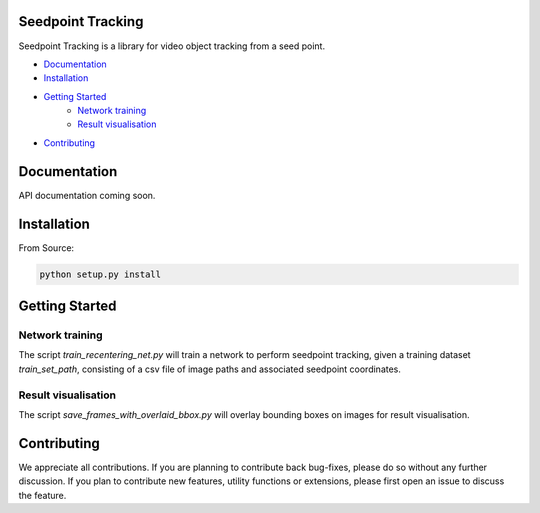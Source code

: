 Seedpoint Tracking
======

Seedpoint Tracking is a library for video object tracking from a seed point.


- `Documentation`_
- `Installation`_
- `Getting Started`_
    - `Network training`_
    - `Result visualisation`_
- `Contributing`_

Documentation
=============
API documentation coming soon.


Installation
============

From Source:

.. code-block:: bash

   python setup.py install


Getting Started
===============

Network training
++++++++++++++++
The script `train_recentering_net.py` will train a network to perform seedpoint tracking, given a training dataset `train_set_path`, consisting of a csv file of image paths and associated seedpoint coordinates.

Result visualisation
++++++++++++++++++++
The script `save_frames_with_overlaid_bbox.py` will overlay bounding boxes on images for result visualisation.

Contributing
============
We appreciate all contributions. If you are planning to contribute back bug-fixes, please do so without any further discussion. If you plan to contribute new features, utility functions or extensions, please first open an issue to discuss the feature.
